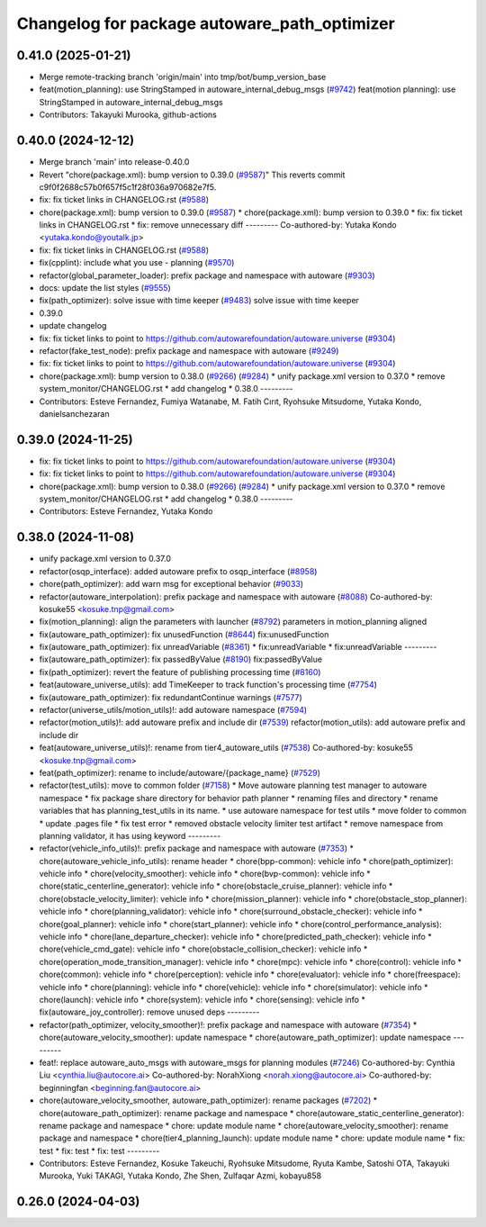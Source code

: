 ^^^^^^^^^^^^^^^^^^^^^^^^^^^^^^^^^^^^^^^^^^^^^
Changelog for package autoware_path_optimizer
^^^^^^^^^^^^^^^^^^^^^^^^^^^^^^^^^^^^^^^^^^^^^

0.41.0 (2025-01-21)
-------------------
* Merge remote-tracking branch 'origin/main' into tmp/bot/bump_version_base
* feat(motion_planning): use StringStamped in autoware_internal_debug_msgs (`#9742 <https://github.com/rej55/autoware.universe/issues/9742>`_)
  feat(motion planning): use StringStamped in autoware_internal_debug_msgs
* Contributors: Takayuki Murooka, github-actions

0.40.0 (2024-12-12)
-------------------
* Merge branch 'main' into release-0.40.0
* Revert "chore(package.xml): bump version to 0.39.0 (`#9587 <https://github.com/autowarefoundation/autoware.universe/issues/9587>`_)"
  This reverts commit c9f0f2688c57b0f657f5c1f28f036a970682e7f5.
* fix: fix ticket links in CHANGELOG.rst (`#9588 <https://github.com/autowarefoundation/autoware.universe/issues/9588>`_)
* chore(package.xml): bump version to 0.39.0 (`#9587 <https://github.com/autowarefoundation/autoware.universe/issues/9587>`_)
  * chore(package.xml): bump version to 0.39.0
  * fix: fix ticket links in CHANGELOG.rst
  * fix: remove unnecessary diff
  ---------
  Co-authored-by: Yutaka Kondo <yutaka.kondo@youtalk.jp>
* fix: fix ticket links in CHANGELOG.rst (`#9588 <https://github.com/autowarefoundation/autoware.universe/issues/9588>`_)
* fix(cpplint): include what you use - planning (`#9570 <https://github.com/autowarefoundation/autoware.universe/issues/9570>`_)
* refactor(global_parameter_loader): prefix package and namespace with autoware (`#9303 <https://github.com/autowarefoundation/autoware.universe/issues/9303>`_)
* docs: update the list styles (`#9555 <https://github.com/autowarefoundation/autoware.universe/issues/9555>`_)
* fix(path_optimizer): solve issue with time keeper (`#9483 <https://github.com/autowarefoundation/autoware.universe/issues/9483>`_)
  solve issue with time keeper
* 0.39.0
* update changelog
* fix: fix ticket links to point to https://github.com/autowarefoundation/autoware.universe (`#9304 <https://github.com/autowarefoundation/autoware.universe/issues/9304>`_)
* refactor(fake_test_node): prefix package and namespace with autoware (`#9249 <https://github.com/autowarefoundation/autoware.universe/issues/9249>`_)
* fix: fix ticket links to point to https://github.com/autowarefoundation/autoware.universe (`#9304 <https://github.com/autowarefoundation/autoware.universe/issues/9304>`_)
* chore(package.xml): bump version to 0.38.0 (`#9266 <https://github.com/autowarefoundation/autoware.universe/issues/9266>`_) (`#9284 <https://github.com/autowarefoundation/autoware.universe/issues/9284>`_)
  * unify package.xml version to 0.37.0
  * remove system_monitor/CHANGELOG.rst
  * add changelog
  * 0.38.0
  ---------
* Contributors: Esteve Fernandez, Fumiya Watanabe, M. Fatih Cırıt, Ryohsuke Mitsudome, Yutaka Kondo, danielsanchezaran

0.39.0 (2024-11-25)
-------------------
* fix: fix ticket links to point to https://github.com/autowarefoundation/autoware.universe (`#9304 <https://github.com/autowarefoundation/autoware.universe/issues/9304>`_)
* fix: fix ticket links to point to https://github.com/autowarefoundation/autoware.universe (`#9304 <https://github.com/autowarefoundation/autoware.universe/issues/9304>`_)
* chore(package.xml): bump version to 0.38.0 (`#9266 <https://github.com/autowarefoundation/autoware.universe/issues/9266>`_) (`#9284 <https://github.com/autowarefoundation/autoware.universe/issues/9284>`_)
  * unify package.xml version to 0.37.0
  * remove system_monitor/CHANGELOG.rst
  * add changelog
  * 0.38.0
  ---------
* Contributors: Esteve Fernandez, Yutaka Kondo

0.38.0 (2024-11-08)
-------------------
* unify package.xml version to 0.37.0
* refactor(osqp_interface): added autoware prefix to osqp_interface (`#8958 <https://github.com/autowarefoundation/autoware.universe/issues/8958>`_)
* chore(path_optimizer): add warn msg for exceptional behavior (`#9033 <https://github.com/autowarefoundation/autoware.universe/issues/9033>`_)
* refactor(autoware_interpolation): prefix package and namespace with autoware (`#8088 <https://github.com/autowarefoundation/autoware.universe/issues/8088>`_)
  Co-authored-by: kosuke55 <kosuke.tnp@gmail.com>
* fix(motion_planning): align the parameters with launcher (`#8792 <https://github.com/autowarefoundation/autoware.universe/issues/8792>`_)
  parameters in motion_planning aligned
* fix(autoware_path_optimizer): fix unusedFunction (`#8644 <https://github.com/autowarefoundation/autoware.universe/issues/8644>`_)
  fix:unusedFunction
* fix(autoware_path_optimizer): fix unreadVariable (`#8361 <https://github.com/autowarefoundation/autoware.universe/issues/8361>`_)
  * fix:unreadVariable
  * fix:unreadVariable
  ---------
* fix(autoware_path_optimizer): fix passedByValue (`#8190 <https://github.com/autowarefoundation/autoware.universe/issues/8190>`_)
  fix:passedByValue
* fix(path_optimizer): revert the feature of publishing processing time (`#8160 <https://github.com/autowarefoundation/autoware.universe/issues/8160>`_)
* feat(autoware_universe_utils): add TimeKeeper to track function's processing time (`#7754 <https://github.com/autowarefoundation/autoware.universe/issues/7754>`_)
* fix(autoware_path_optimizer): fix redundantContinue warnings (`#7577 <https://github.com/autowarefoundation/autoware.universe/issues/7577>`_)
* refactor(universe_utils/motion_utils)!: add autoware namespace (`#7594 <https://github.com/autowarefoundation/autoware.universe/issues/7594>`_)
* refactor(motion_utils)!: add autoware prefix and include dir (`#7539 <https://github.com/autowarefoundation/autoware.universe/issues/7539>`_)
  refactor(motion_utils): add autoware prefix and include dir
* feat(autoware_universe_utils)!: rename from tier4_autoware_utils (`#7538 <https://github.com/autowarefoundation/autoware.universe/issues/7538>`_)
  Co-authored-by: kosuke55 <kosuke.tnp@gmail.com>
* feat(path_optimizer): rename to include/autoware/{package_name} (`#7529 <https://github.com/autowarefoundation/autoware.universe/issues/7529>`_)
* refactor(test_utils): move to common folder (`#7158 <https://github.com/autowarefoundation/autoware.universe/issues/7158>`_)
  * Move autoware planning test manager to autoware namespace
  * fix package share directory for behavior path planner
  * renaming files and directory
  * rename variables that has planning_test_utils in its name.
  * use autoware namespace for test utils
  * move folder to common
  * update .pages file
  * fix test error
  * removed obstacle velocity limiter test artifact
  * remove namespace from planning validator, it has using keyword
  ---------
* refactor(vehicle_info_utils)!: prefix package and namespace with autoware (`#7353 <https://github.com/autowarefoundation/autoware.universe/issues/7353>`_)
  * chore(autoware_vehicle_info_utils): rename header
  * chore(bpp-common): vehicle info
  * chore(path_optimizer): vehicle info
  * chore(velocity_smoother): vehicle info
  * chore(bvp-common): vehicle info
  * chore(static_centerline_generator): vehicle info
  * chore(obstacle_cruise_planner): vehicle info
  * chore(obstacle_velocity_limiter): vehicle info
  * chore(mission_planner): vehicle info
  * chore(obstacle_stop_planner): vehicle info
  * chore(planning_validator): vehicle info
  * chore(surround_obstacle_checker): vehicle info
  * chore(goal_planner): vehicle info
  * chore(start_planner): vehicle info
  * chore(control_performance_analysis): vehicle info
  * chore(lane_departure_checker): vehicle info
  * chore(predicted_path_checker): vehicle info
  * chore(vehicle_cmd_gate): vehicle info
  * chore(obstacle_collision_checker): vehicle info
  * chore(operation_mode_transition_manager): vehicle info
  * chore(mpc): vehicle info
  * chore(control): vehicle info
  * chore(common): vehicle info
  * chore(perception): vehicle info
  * chore(evaluator): vehicle info
  * chore(freespace): vehicle info
  * chore(planning): vehicle info
  * chore(vehicle): vehicle info
  * chore(simulator): vehicle info
  * chore(launch): vehicle info
  * chore(system): vehicle info
  * chore(sensing): vehicle info
  * fix(autoware_joy_controller): remove unused deps
  ---------
* refactor(path_optimizer, velocity_smoother)!: prefix package and namespace with autoware (`#7354 <https://github.com/autowarefoundation/autoware.universe/issues/7354>`_)
  * chore(autoware_velocity_smoother): update namespace
  * chore(autoware_path_optimizer): update namespace
  ---------
* feat!: replace autoware_auto_msgs with autoware_msgs for planning modules (`#7246 <https://github.com/autowarefoundation/autoware.universe/issues/7246>`_)
  Co-authored-by: Cynthia Liu <cynthia.liu@autocore.ai>
  Co-authored-by: NorahXiong <norah.xiong@autocore.ai>
  Co-authored-by: beginningfan <beginning.fan@autocore.ai>
* chore(autoware_velocity_smoother, autoware_path_optimizer): rename packages (`#7202 <https://github.com/autowarefoundation/autoware.universe/issues/7202>`_)
  * chore(autoware_path_optimizer): rename package and namespace
  * chore(autoware_static_centerline_generator): rename package and namespace
  * chore: update module name
  * chore(autoware_velocity_smoother): rename package and namespace
  * chore(tier4_planning_launch): update module name
  * chore: update module name
  * fix: test
  * fix: test
  * fix: test
  ---------
* Contributors: Esteve Fernandez, Kosuke Takeuchi, Ryohsuke Mitsudome, Ryuta Kambe, Satoshi OTA, Takayuki Murooka, Yuki TAKAGI, Yutaka Kondo, Zhe Shen, Zulfaqar Azmi, kobayu858

0.26.0 (2024-04-03)
-------------------
